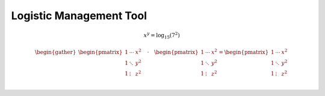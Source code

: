 Logistic Management Tool
================================================================================

.. math::

    x^y=\log_{15}(7^2)

.. math::

    \begin{gather}
    \begin{pmatrix}
    1 & \cdots & x^2 \\
    1 & \ddots & y^2 \\
    1 & \vdots & z^2 \\
    \end{pmatrix}
    \quad\cdot\quad
    \begin{pmatrix}
    1 & \cdots & x^2 \\
    1 & \ddots & y^2 \\
    1 & \vdots & z^2 \\
    \end{pmatrix}
    =
    \begin{pmatrix}
    1 & \cdots & x^2 \\
    1 & \ddots & y^2 \\
    1 & \vdots & z^2 \\
    \end{pmatrix}
    \end{gather}


.. uml::

    @startuml
    class Dummy {
    {field} A field (despite parentheses)
    {method} Some method
    }

    @enduml


